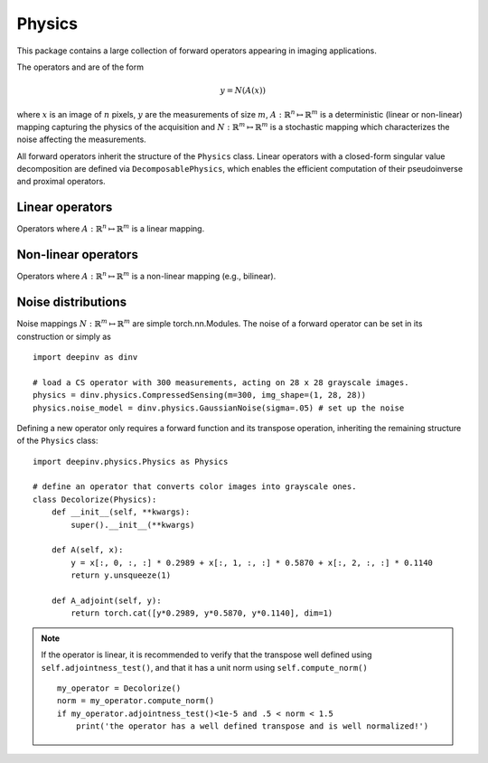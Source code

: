 Physics
===============================

This package contains a large collection of forward operators appearing in imaging applications.

The operators and are of the form

.. math::

    y = N(A(x))

where :math:`x` is an image of :math:`n` pixels, :math:`y` are the measurements of size :math:`m`,
:math:`A:\mathbb{R}^{n}\mapsto \mathbb{R}^{m}` is a deterministic (linear or non-linear) mapping capturing the physics of the acquisition
and :math:`N:\mathbb{R}^{m}\mapsto \mathbb{R}^{m}` is a stochastic mapping which characterizes the noise affecting the measurements.


All forward operators inherit the structure of the ``Physics`` class.
Linear operators with a closed-form singular value decomposition are defined via ``DecomposablePhysics``, which enables
the efficient computation of their pseudoinverse and proximal operators.

.. autosummary::
   :toctree: stubs
   :template: myclass_template.rst
   :nosignatures:

   deepinv.physics.Physics
   deepinv.physics.DecomposablePhysics

Linear operators
-------------------------------------
Operators where :math:`A:\mathbb{R}^{n}\mapsto \mathbb{R}^{m}` is a linear mapping.

.. autosummary::
   :toctree: stubs
   :template: myclass_template.rst
   :nosignatures:

   deepinv.physics.Inpainting
   deepinv.physics.Denoising
   deepinv.physics.Blur
   deepinv.physics.BlurFFT
   deepinv.physics.Downsampling
   deepinv.physics.CompressedSensing


Non-linear operators
-------------------------------------
Operators where :math:`A:\mathbb{R}^{n}\mapsto \mathbb{R}^{m}` is a non-linear mapping (e.g., bilinear).

.. autosummary::
   :toctree: stubs
   :template: myclass_template.rst
   :nosignatures:

   deepinv.physics.BlindBlur
   deepinv.physics.Haze

Noise distributions
-------------------------------------
Noise mappings :math:`N:\mathbb{R}^{m}\mapsto \mathbb{R}^{m}` are simple torch.nn.Modules.
The noise of a forward operator can be set in its construction
or simply as

::

    import deepinv as dinv

    # load a CS operator with 300 measurements, acting on 28 x 28 grayscale images.
    physics = dinv.physics.CompressedSensing(m=300, img_shape=(1, 28, 28))
    physics.noise_model = dinv.physics.GaussianNoise(sigma=.05) # set up the noise


.. autosummary::
   :toctree: stubs
   :template: myclass_template.rst
   :nosignatures:

   deepinv.physics.GaussianNoise
   deepinv.physics.PoissonNoise
   deepinv.physics.PoissonGaussianNoise
   deepinv.physics.UniformNoise


Defining a new operator only requires a forward function and its transpose operation, inheriting the remaining structure of the ``Physics`` class:

::

    import deepinv.physics.Physics as Physics

    # define an operator that converts color images into grayscale ones.
    class Decolorize(Physics):
        def __init__(self, **kwargs):
            super().__init__(**kwargs)

        def A(self, x):
            y = x[:, 0, :, :] * 0.2989 + x[:, 1, :, :] * 0.5870 + x[:, 2, :, :] * 0.1140
            return y.unsqueeze(1)

        def A_adjoint(self, y):
            return torch.cat([y*0.2989, y*0.5870, y*0.1140], dim=1)

.. note::

    If the operator is linear, it is recommended to verify that the transpose well defined using ``self.adjointness_test()``,
    and that it has a unit norm using ``self.compute_norm()``

    ::

        my_operator = Decolorize()
        norm = my_operator.compute_norm()
        if my_operator.adjointness_test()<1e-5 and .5 < norm < 1.5
            print('the operator has a well defined transpose and is well normalized!')

